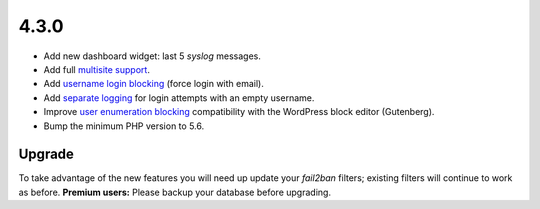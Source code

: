 .. _release_4.3.0:

4.3.0
-----

* Add new dashboard widget: last 5 `syslog` messages.
* Add full `multisite support <https://wp-fail2ban.com/features/multisite-networks/?utm_source=docs.wp-fail2ban.com&utm_medium=4.3&utm_campaign=4.3.0>`_.
* Add `username login blocking <https://wp-fail2ban.com/features/block-username-logins/?utm_source=docs.wp-fail2ban.com&utm_medium=4.3&utm_campaign=4.3.0>`_ (force login with email).
* Add `separate logging <https://wp-fail2ban.com/features/empty-username-logging/?utm_source=docs.wp-fail2ban.com&utm_medium=4.3&utm_campaign=4.3.0>`_ for login attempts with an empty username.
* Improve `user enumeration blocking <https://wp-fail2ban.com/features/block-user-enumeration/?utm_source=docs.wp-fail2ban.com&utm_medium=4.3&utm_campaign=4.3.0>`_ compatibility with the WordPress block editor (Gutenberg).
* Bump the minimum PHP version to 5.6.

Upgrade
^^^^^^^

To take advantage of the new features you will need up update your `fail2ban` filters; existing filters will continue to work as before. **Premium users:** Please backup your database before upgrading.

